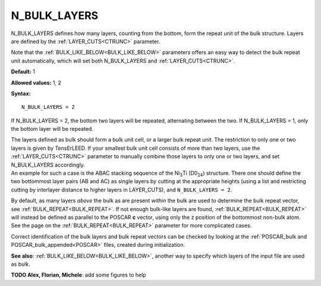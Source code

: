 .. _blay:

N_BULK_LAYERS
=============

N_BULK_LAYERS defines how many layers, counting from the bottom, form the repeat unit of the bulk structure. Layers are defined by the :ref:`LAYER_CUTS<CTRUNC>`  parameter.

Note that the :ref:`BULK_LIKE_BELOW<BULK_LIKE_BELOW>`  parameters offers an easy way to detect the bulk repeat unit automatically, which will set both N_BULK_LAYERS and :ref:`LAYER_CUTS<CTRUNC>`.

**Default:** 1

**Allowed values:** 1, 2

**Syntax:**

::

   N_BULK_LAYERS = 2

If N_BULK_LAYERS = 2, the bottom two layers will be repeated, alternating between the two. If N_BULK_LAYERS = 1, only the bottom layer will be repeated.

| The layers defined as bulk should form a bulk unit cell, or a larger bulk repeat unit. The restriction to only one or two layers is given by TensErLEED. If your smallest bulk unit cell consists of more than two layers, use the :ref:`LAYER_CUTS<CTRUNC>`  parameter to manually combine those layers to only one or two layers, and set N_BULK_LAYERS accordingly.
| An example for such a case is the ABAC stacking sequence of the Ni\ :sub:`3`\ Ti (D0\ :sub:`24`) structure. There one should define the two bottommost layer pairs (AB and AC) as single layers by cutting at the appropriate heights (using a list and restricting cutting by interlayer distance to higher layers in LAYER_CUTS), and ``N_BULK_LAYERS = 2``.

By default, as many layers *above* the bulk as are present *within* the bulk are used to determine the bulk repeat vector, see :ref:`BULK_REPEAT<BULK_REPEAT>`. If not enough bulk-like layers are found, :ref:`BULK_REPEAT<BULK_REPEAT>`  will instead be defined as parallel to the POSCAR **c** vector, using only the z position of the bottommost non-bulk atom. See the page on the :ref:`BULK_REPEAT<BULK_REPEAT>`  parameter for more complicated cases.

Correct identification of the bulk layers and bulk repeat vectors can be checked by looking at the :ref:`POSCAR_bulk and POSCAR_bulk_appended<POSCAR>`  files, created during initialization.

**See also**: :ref:`BULK_LIKE_BELOW<BULK_LIKE_BELOW>`, another way to specify which layers of the input file are used as bulk.

**TODO Alex, Florian, Michele**: add some figures to help
